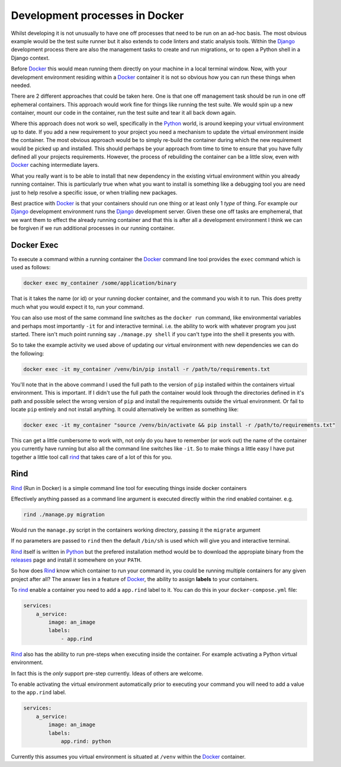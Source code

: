 .. processes

Development processes in Docker
===============================

Whilst developing it is not unusually to have one off processes that need to be run on an ad-hoc basis. The most obvious example would be the test suite runner but it also extends to code linters and static analysis tools. Within the Django_ development process there are also the management tasks to create and run migrations, or to open a Python shell in a Django context.

Before Docker_ this would mean running them directly on your machine in a local terminal window. Now, with your development environment residing within a Docker_ container it is not so obvious how you can run these things when needed.

There are 2 different approaches that could be taken here. One is that one off management task should be run in one off ephemeral containers. This approach would work fine for things like running the test suite. We would spin up a new container, mount our code in the container, run the test suite and tear it all back down again.

Where this approach does not work so well, specifically in the Python_ world, is around keeping your virtual environment up to date. If you add a new requirement to your project you need a mechanism to update the virtual environment inside the container. The most obvious approach would be to simply re-build the container during which the new requirement would be picked up and installed. This should perhaps be your approach from time to time to ensure that you have fully defined all your projects requirements. However, the process of rebuilding the container can be a little slow, even with Docker_ caching intermediate layers.

What you really want is to be able to install that new dependency in the existing virtual environment within you already running container. This is particularly true when what you want to install is something like a debugging tool you are need just to help resolve a specific issue, or when trialling new packages.

Best practice with Docker_ is that your containers should run one thing or at least only 1 *type* of thing. For example our Django_ development environment runs the Django_ development server. Given these one off tasks are emphemeral, that we want them to effect the already running container and that this is after all a development environment I think we can be forgiven if we run additional processes in our running container.


Docker Exec
-----------

To execute a command within a running container the Docker_ command line tool provides the ``exec`` command which is used as follows:


.. code-block:: bash

	docker exec my_container /some/application/binary


That is it takes the name (or id) or your running docker container, and the command you wish it to run. This does pretty much what you would expect it to, run your command.

You can also use most of the same command line switches as the ``docker run`` command, like environmental variables and perhaps most importantly ``-it`` for and interactive terminal. i.e. the ability to work with whatever program you just started. There isn't much point running say ``./manage.py shell`` if you can't type into the shell it presents you with.

So to take the example activity we used above of updating our virtual environment with new dependencies we can do the following:


.. code-block:: bash

	docker exec -it my_container /venv/bin/pip install -r /path/to/requirements.txt


You'll note that in the above command I used the full path to the version of ``pip`` installed within the containers virtual environment. This is important. If I didn't use the full path the container would look through the directories defined in it's path and possible select the wrong version of ``pip`` and install the requirements outside the virtual environment. Or fail to locate ``pip`` entirely and not install anything. It could alternatively be written as something like:

.. code-block:: bash

	docker exec -it my_container "source /venv/bin/activate && pip install -r /path/to/requirements.txt"


This can get a little cumbersome to work with, not only do you have to remember (or work out) the name of the container you currently have running but also all the command line switches like ``-it``. So to make things a little easy I have put together a little tool call rind_ that takes care of a lot of this for you.

Rind
----

Rind_ (Run in Docker) is a simple command line tool for executing things inside docker containers

Effectively anything passed as a command line argument is executed directly within the rind enabled container. e.g.

.. code-block:: bash

    rind ./manage.py migration


Would run the ``manage.py`` script in the containers working directory, passing it the ``migrate`` argument

If no parameters are passed to ``rind`` then the default ``/bin/sh`` is used which will give you and interactive terminal.

Rind_ itself is written in Python_ but the prefered installation method would be to download the appropiate binary from the releases_ page and install it somewhere on your ``PATH``.

So how does Rind_ know which container to run your command in, you could be running multiple containers for any given project after all?  The answer lies in a feature of Docker_, the ability to assign **labels** to your containers.

To rind_ enable a container you need to add a  ``app.rind`` label to it. You can do this in your ``docker-compose.yml`` file:

.. code-block:: yaml

    services:
        a_service:
            image: an_image
            labels:
                - app.rind


Rind_ also has the ability to run pre-steps when executing inside the container. For example activating a Python virtual environment.

In fact this is the *only* support pre-step currently. Ideas of others are welcome.

To enable activating the virtual environment automatically prior to executing your command you will need to add a value to the ``app.rind`` label.


.. code-block:: yaml

    services:
        a_service:
            image: an_image
            labels:
                app.rind: python


Currently this assumes you virtual environment is situated at ``/venv`` within the Docker_ container.


.. _django: https://www.djangoproject.com
.. _docker: https://www.docker.com
.. _python: https://www.python.org
.. _rind: https://github.com/a-musing-moose/rind
.. _releases: https://github.com/a-musing-moose/rind/releases
